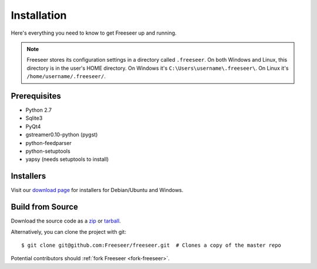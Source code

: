 Installation
============

Here's everything you need to know to get Freeseer up and running.

.. note::
  Freeseer stores its configuration settings in a directory called ``.freeseer``.
  On both Windows and Linux, this  directory is in the user's HOME directory.
  On Windows it's ``C:\Users\username\.freeseer\``.
  On Linux it's ``/home/username/.freeseer/``.

Prerequisites
-------------
* Python 2.7
* Sqlite3
* PyQt4
* gstreamer0.10-python (pygst)
* python-feedparser
* python-setuptools
* yapsy (needs setuptools to install)

Installers
----------

Visit our `download page <https://github.com/Freeseer/freeseer/downloads>`_
for installers for Debian/Ubuntu and Windows.

Build from Source
-----------------

Download the source code as a `zip <https://github.com/Freeseer/freeseer/zipball/master>`_ or
`tarball <https://github.com/Freeseer/freeseer/tarball/master>`_.

Alternatively, you can clone the project with git:

::

    $ git clone git@github.com:Freeseer/freeseer.git  # Clones a copy of the master repo

Potential contributors should :ref:`fork Freeseer <fork-freeseer>`.
